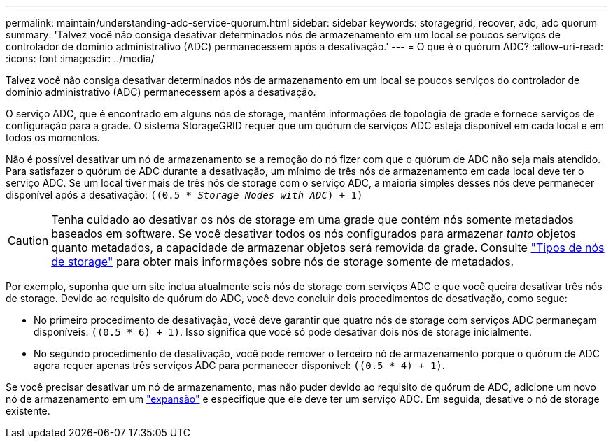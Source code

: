 ---
permalink: maintain/understanding-adc-service-quorum.html 
sidebar: sidebar 
keywords: storagegrid, recover, adc, adc quorum 
summary: 'Talvez você não consiga desativar determinados nós de armazenamento em um local se poucos serviços de controlador de domínio administrativo (ADC) permanecessem após a desativação.' 
---
= O que é o quórum ADC?
:allow-uri-read: 
:icons: font
:imagesdir: ../media/


[role="lead"]
Talvez você não consiga desativar determinados nós de armazenamento em um local se poucos serviços do controlador de domínio administrativo (ADC) permanecessem após a desativação.

O serviço ADC, que é encontrado em alguns nós de storage, mantém informações de topologia de grade e fornece serviços de configuração para a grade. O sistema StorageGRID requer que um quórum de serviços ADC esteja disponível em cada local e em todos os momentos.

Não é possível desativar um nó de armazenamento se a remoção do nó fizer com que o quórum de ADC não seja mais atendido. Para satisfazer o quórum de ADC durante a desativação, um mínimo de três nós de armazenamento em cada local deve ter o serviço ADC. Se um local tiver mais de três nós de storage com o serviço ADC, a maioria simples desses nós deve permanecer disponível após a desativação: `((0.5 * _Storage Nodes with ADC_) + 1)`


CAUTION: Tenha cuidado ao desativar os nós de storage em uma grade que contém nós somente metadados baseados em software. Se você desativar todos os nós configurados para armazenar _tanto_ objetos quanto metadados, a capacidade de armazenar objetos será removida da grade. Consulte link:../primer/what-storage-node-is.html#types-of-storage-nodes["Tipos de nós de storage"] para obter mais informações sobre nós de storage somente de metadados.

Por exemplo, suponha que um site inclua atualmente seis nós de storage com serviços ADC e que você queira desativar três nós de storage. Devido ao requisito de quórum do ADC, você deve concluir dois procedimentos de desativação, como segue:

* No primeiro procedimento de desativação, você deve garantir que quatro nós de storage com serviços ADC permaneçam disponíveis: `((0.5 * 6) + 1)`. Isso significa que você só pode desativar dois nós de storage inicialmente.
* No segundo procedimento de desativação, você pode remover o terceiro nó de armazenamento porque o quórum de ADC agora requer apenas três serviços ADC para permanecer disponível: `((0.5 * 4) + 1)`.


Se você precisar desativar um nó de armazenamento, mas não puder devido ao requisito de quórum de ADC, adicione um novo nó de armazenamento em um link:../expand/index.html["expansão"] e especifique que ele deve ter um serviço ADC. Em seguida, desative o nó de storage existente.
